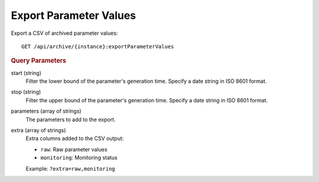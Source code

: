 Export Parameter Values
=======================

Export a CSV of archived parameter values::

    GET /api/archive/{instance}:exportParameterValues


.. rubric:: Query Parameters

start (string)
    Filter the lower bound of the parameter's generation time. Specify a date string in ISO 8601 format.

stop (string)
    Filter the upper bound of the parameter's generation time. Specify a date string in ISO 8601 format.

parameters (array of strings)
    The parameters to add to the export.

extra (array of strings)
    Extra columns added to the CSV output:

    * ``raw``: Raw parameter values
    * ``monitoring``: Monitoring status

    Example: ``?extra=raw,monitoring``
